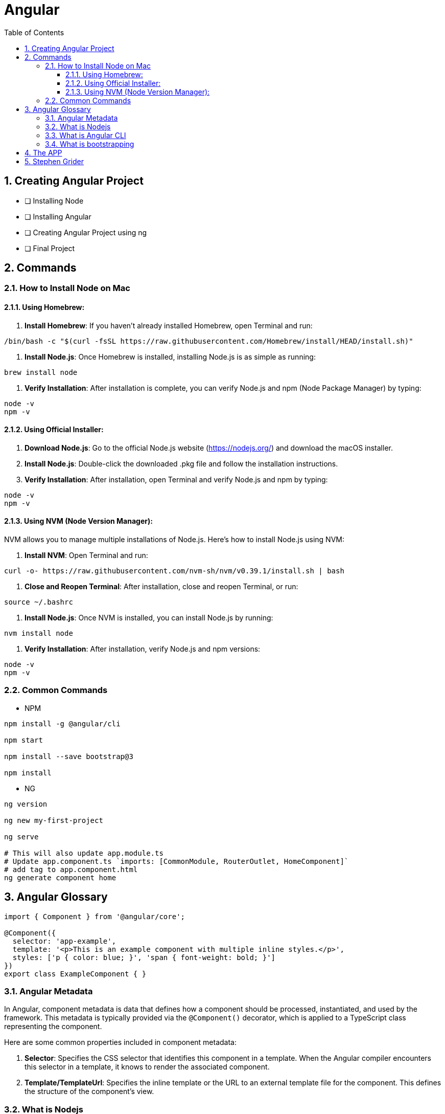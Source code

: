 = Angular
:toc: left
:toclevels: 5
:sectnums:


== Creating Angular Project

* [ ] Installing Node
* [ ] Installing Angular
* [ ] Creating Angular Project using ng
* [ ] Final Project


== Commands

=== How to Install Node on Mac

==== Using Homebrew:

1. **Install Homebrew**: If you haven't already installed Homebrew, open Terminal and run:
```
/bin/bash -c "$(curl -fsSL https://raw.githubusercontent.com/Homebrew/install/HEAD/install.sh)"
```

2. **Install Node.js**: Once Homebrew is installed, installing Node.js is as simple as running:
```
brew install node
```

3. **Verify Installation**: After installation is complete, you can verify Node.js and npm (Node Package Manager) by typing:
```
node -v
npm -v
```

==== Using Official Installer:

1. **Download Node.js**: Go to the official Node.js website (https://nodejs.org/) and download the macOS installer.

2. **Install Node.js**: Double-click the downloaded .pkg file and follow the installation instructions.

3. **Verify Installation**: After installation, open Terminal and verify Node.js and npm by typing:
```
node -v
npm -v
```

==== Using NVM (Node Version Manager):

NVM allows you to manage multiple installations of Node.js. Here's how to install Node.js using NVM:

1. **Install NVM**: Open Terminal and run:
```
curl -o- https://raw.githubusercontent.com/nvm-sh/nvm/v0.39.1/install.sh | bash
```

2. **Close and Reopen Terminal**: After installation, close and reopen Terminal, or run:
```
source ~/.bashrc
```

3. **Install Node.js**: Once NVM is installed, you can install Node.js by running:
```
nvm install node
```

4. **Verify Installation**: After installation, verify Node.js and npm versions:
```
node -v
npm -v
```

=== Common Commands

* NPM

----
npm install -g @angular/cli

npm start

npm install --save bootstrap@3

npm install
----

* NG

----
ng version

ng new my-first-project

ng serve

# This will also update app.module.ts
# Update app.component.ts `imports: [CommonModule, RouterOutlet, HomeComponent]`
# add tag to app.component.html
ng generate component home
----



== Angular Glossary

----
import { Component } from '@angular/core';

@Component({
  selector: 'app-example',
  template: '<p>This is an example component with multiple inline styles.</p>',
  styles: ['p { color: blue; }', 'span { font-weight: bold; }']
})
export class ExampleComponent { }
----


=== Angular Metadata

In Angular, component metadata is data that defines how a component should be processed, instantiated, and used by the framework. This metadata is typically provided via the `@Component()` decorator, which is applied to a TypeScript class representing the component.

Here are some common properties included in component metadata:

1. **Selector**: Specifies the CSS selector that identifies this component in a template. When the Angular compiler encounters this selector in a template, it knows to render the associated component.

2. **Template/TemplateUrl**: Specifies the inline template or the URL to an external template file for the component. This defines the structure of the component's view.


=== What is Nodejs

In simple terms, Node.js is a runtime environment that allows you to run JavaScript code on the server side. It's built on the Chrome V8 JavaScript engine, which is known for its speed and efficiency.

Node.js enables you to create web servers, build command-line tools, and perform various other server-side tasks using JavaScript. It's particularly popular for building web applications and APIs because it allows developers to use a single language (JavaScript) for both client-side and server-side development, which can simplify the development process and promote code reuse.

In essence, Node.js expands the capabilities of JavaScript beyond the web browser, making it possible to build full-stack applications entirely in JavaScript, from the front end to the back end.

=== What is Angular CLI

Angular CLI, short for Angular Command Line Interface, is a tool that helps you create, develop, and manage Angular applications more efficiently. It provides a set of commands that you can run in your terminal or command prompt to scaffold new Angular projects, generate components, services, modules, and more.

In simple terms, Angular CLI acts as a Swiss Army knife for Angular developers, automating repetitive tasks and providing a streamlined workflow for building Angular applications. With Angular CLI, you can quickly set up a new Angular project, generate code scaffolding, serve your application locally for development, and build optimized production-ready bundles for deployment.

It abstracts away much of the configuration and boilerplate code, allowing you to focus more on writing application logic and less on setting up build tools and project structure. Overall, Angular CLI is an essential tool for Angular developers to increase productivity and maintain consistency across projects.

=== What is bootstrapping

Angular bootstrapping is the process of initializing and starting an Angular application. It involves loading the root module of the application, compiling its components, and rendering the application's view.

== The APP

image::img/app.png[]

== Stephen Grider

image::img/sg-files.png[]

##############################################################################

---
---

image::img/all-components.png[]

##############################################################################

---
---


image::img/all-components2.png[]

##############################################################################

---
---

image::img/sg-event.png[]

##############################################################################

---
---

image::img/directive.png[]

##############################################################################

---
---

image::img/cheat-sheet.png[]

##############################################################################

---
---

image::img/load-angular.png[]

##############################################################################

---
---

image::img/app-bootup.png[]

